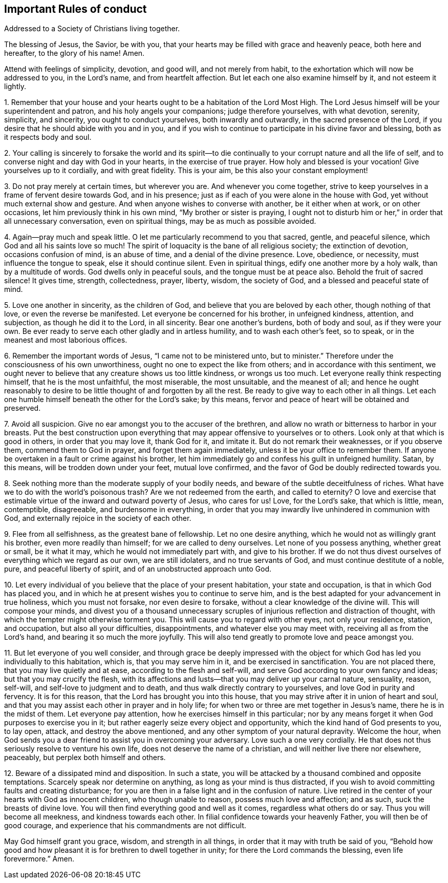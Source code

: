 == Important Rules of conduct

Addressed to a Society of Christians living together.

The blessing of Jesus, the Savior, be with you,
that your hearts may be filled with grace and heavenly peace, both here and hereafter,
to the glory of his name!
Amen.

Attend with feelings of simplicity, devotion, and good will, and not merely from habit,
to the exhortation which will now be addressed to you, in the Lord`'s name,
and from heartfelt affection.
But let each one also examine himself by it, and not esteem it lightly.

1+++.+++ Remember that your house and your hearts ought
to be a habitation of the Lord Most High.
The Lord Jesus himself will be your superintendent and patron,
and his holy angels your companions; judge therefore yourselves, with what devotion,
serenity, simplicity, and sincerity, you ought to conduct yourselves,
both inwardly and outwardly, in the sacred presence of the Lord,
if you desire that he should abide with you and in you,
and if you wish to continue to participate in his divine favor and blessing,
both as it respects body and soul.

2+++.+++ Your calling is sincerely to forsake the world and its spirit--to
die continually to your corrupt nature and all the life of self,
and to converse night and day with God in your hearts, in the exercise of true prayer.
How holy and blessed is your vocation!
Give yourselves up to it cordially, and with great fidelity.
This is your aim, be this also your constant employment!

3+++.+++ Do not pray merely at certain times, but wherever you are.
And whenever you come together,
strive to keep yourselves in a frame of fervent desire towards God, and in his presence;
just as if each of you were alone in the house with God,
yet without much external show and gesture.
And when anyone wishes to converse with another, be it either when at work,
or on other occasions, let him previously think in his own mind,
"`My brother or sister is praying,
I ought not to disturb him or her,`" in order that all unnecessary conversation,
even on spiritual things, may be as much as possible avoided.

4+++.+++ Again--pray much and speak little.
O let me particularly recommend to you that sacred, gentle, and peaceful silence,
which God and all his saints love so much!
The spirit of loquacity is the bane of all religious society; the extinction of devotion,
occasions confusion of mind, is an abuse of time, and a denial of the divine presence.
Love, obedience, or necessity, must influence the tongue to speak,
else it should continue silent.
Even in spiritual things, edify one another more by a holy walk,
than by a multitude of words.
God dwells only in peaceful souls, and the tongue must be at peace also.
Behold the fruit of sacred silence!
It gives time, strength, collectedness, prayer, liberty, wisdom, the society of God,
and a blessed and peaceful state of mind.

5+++.+++ Love one another in sincerity, as the children of God,
and believe that you are beloved by each other, though nothing of that love,
or even the reverse be manifested.
Let everyone be concerned for his brother, in unfeigned kindness, attention,
and subjection, as though he did it to the Lord, in all sincerity.
Bear one another`'s burdens, both of body and soul, as if they were your own.
Be ever ready to serve each other gladly and in artless humility,
and to wash each other`'s feet, so to speak,
or in the meanest and most laborious offices.

6+++.+++ Remember the important words of Jesus, "`I came not to be ministered unto,
but to minister.`"
Therefore under the consciousness of his own unworthiness,
ought no one to expect the like from others; and in accordance with this sentiment,
we ought never to believe that any creature shows us too little kindness,
or wrongs us too much.
Let everyone really think respecting himself, that he is the most unfaithful,
the most miserable, the most unsuitable, and the meanest of all;
and hence he ought reasonably to desire to be little
thought of and forgotten by all the rest.
Be ready to give way to each other in all things.
Let each one humble himself beneath the other for the Lord`'s sake; by this means,
fervor and peace of heart will be obtained and preserved.

7+++.+++ Avoid all suspicion.
Give no ear amongst you to the accuser of the brethren,
and allow no wrath or bitterness to harbor in your breasts.
Put the best construction upon everything that may
appear offensive to yourselves or to others.
Look only at that which is good in others, in order that you may love it,
thank God for it, and imitate it.
But do not remark their weaknesses, or if you observe them,
commend them to God in prayer, and forget them again immediately,
unless it be your office to remember them.
If anyone be overtaken in a fault or crime against his brother,
let him immediately go and confess his guilt in unfeigned humility.
Satan, by this means, will be trodden down under your feet, mutual love confirmed,
and the favor of God be doubly redirected towards you.

8+++.+++ Seek nothing more than the moderate supply of your bodily needs,
and beware of the subtle deceitfulness of riches.
What have we to do with the world`'s poisonous trash?
Are we not redeemed from the earth, and called to eternity?
O love and exercise that estimable virtue of the inward and outward poverty of Jesus,
who cares for us!
Love, for the Lord`'s sake, that which is little, mean, contemptible, disagreeable,
and burdensome in everything,
in order that you may inwardly live unhindered in communion with God,
and externally rejoice in the society of each other.

9+++.+++ Flee from all selfishness, as the greatest bane of fellowship.
Let no one desire anything, which he would not as willingly grant his brother,
even more readily than himself; for we are called to deny ourselves.
Let none of you possess anything, whether great or small, be it what it may,
which he would not immediately part with, and give to his brother.
If we do not thus divest ourselves of everything which we regard as our own,
we are still idolaters, and no true servants of God,
and must continue destitute of a noble, pure, and peaceful liberty of spirit,
and of an unobstructed approach unto God.

10+++.+++ Let every individual of you believe that the place of your present habitation,
your state and occupation, is that in which God has placed you,
and in which he at present wishes you to continue to serve him,
and is the best adapted for your advancement in true holiness,
which you must not forsake, nor even desire to forsake,
without a clear knowledge of the divine will.
This will compose your minds,
and divest you of a thousand unnecessary scruples
of injurious reflection and distraction of thought,
with which the tempter might otherwise torment you.
This will cause you to regard with other eyes, not only your residence, station,
and occupation, but also all your difficulties, disappointments,
and whatever else you may meet with, receiving all as from the Lord`'s hand,
and bearing it so much the more joyfully.
This will also tend greatly to promote love and peace amongst you.

11+++.+++ But let everyone of you well consider,
and through grace be deeply impressed with the object for
which God has led you individually to this habitation,
which is, that you may serve him in it, and be exercised in sanctification.
You are not placed there, that you may live quietly and at ease,
according to the flesh and self-will,
and serve God according to your own fancy and ideas; but that you may crucify the flesh,
with its affections and lusts--that you may deliver up your carnal nature, sensuality,
reason, self-will, and self-love to judgment and to death,
and thus walk directly contrary to yourselves, and love God in purity and fervency.
It is for this reason, that the Lord has brought you into this house,
that you may strive after it in union of heart and soul,
and that you may assist each other in prayer and in holy life;
for when two or three are met together in Jesus`'s name,
there he is in the midst of them.
Let everyone pay attention, how he exercises himself in this particular;
nor by any means forget it when God purposes to exercise you in it;
but rather eagerly seize every object and opportunity,
which the kind hand of God presents to you, to lay open, attack,
and destroy the above mentioned, and any other symptom of your natural depravity.
Welcome the hour,
when God sends you a dear friend to assist you in overcoming your adversary.
Love such a one very cordially.
He that does not thus seriously resolve to venture his own life,
does not deserve the name of a christian, and will neither live there nor elsewhere,
peaceably, but perplex both himself and others.

12+++.+++ Beware of a dissipated mind and disposition.
In such a state, you will be attacked by a thousand combined and opposite temptations.
Scarcely speak nor determine on anything, as long as your mind is thus distracted,
if you wish to avoid committing faults and creating disturbance;
for you are then in a false light and in the confusion of nature.
Live retired in the center of your hearts with God as innocent children,
who though unable to reason, possess much love and affection; and as such,
suck the breasts of divine love.
You will then find everything good and well as it comes, regardless what others do or say.
Thus you will become all meekness, and kindness towards each other.
In filial confidence towards your heavenly Father, you will then be of good courage,
and experience that his commandments are not difficult.

May God himself grant you grace, wisdom, and strength in all things,
in order that it may with truth be said of you,
"`Behold how good and how pleasant it is for brethren to dwell together in unity;
for there the Lord commands the blessing, even life forevermore.`"
Amen.
